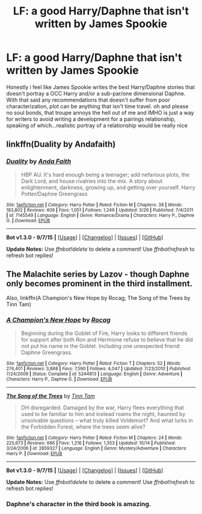 #+TITLE: LF: a good Harry/Daphne that isn't written by James Spookie

* LF: a good Harry/Daphne that isn't written by James Spookie
:PROPERTIES:
:Author: Magnus_Omega
:Score: 13
:DateUnix: 1449334303.0
:DateShort: 2015-Dec-05
:FlairText: Request
:END:
Honestly i feel like James Spookie writes the best Harry/Daphne stories that doesn't portray a OCC Harry and/or a sub-par/one dimensional Daphne. With that said any recommendations that doesn't suffer from poor characterization, plot can be anything that isn't time travel. oh and please no soul bonds, that troupe annoys the hell out of me and IMHO is just a way for writers to avoid writing a development for a pairings relationship, speaking of which...realistic portray of a relationship would be really nice


** linkffn(Duality by Andafaith)
:PROPERTIES:
:Author: wordhammer
:Score: 3
:DateUnix: 1449349011.0
:DateShort: 2015-Dec-06
:END:

*** [[http://www.fanfiction.net/s/7145549/1/][*/Duality/*]] by [[https://www.fanfiction.net/u/1191684/Anda-Faith][/Anda Faith/]]

#+begin_quote
  HBP AU. It's hard enough being a teenager; add nefarious plots, the Dark Lord, and house rivalries into the mix. A story about enlightenment, darkness, growing up, and getting over yourself. Harry Potter/Daphne Greengrass
#+end_quote

^{/Site/: [[http://www.fanfiction.net/][fanfiction.net]] *|* /Category/: Harry Potter *|* /Rated/: Fiction M *|* /Chapters/: 38 *|* /Words/: 183,802 *|* /Reviews/: 409 *|* /Favs/: 1,051 *|* /Follows/: 1,249 *|* /Updated/: 3/29 *|* /Published/: 7/4/2011 *|* /id/: 7145549 *|* /Language/: English *|* /Genre/: Romance/Drama *|* /Characters/: Harry P., Daphne G. *|* /Download/: [[http://www.p0ody-files.com/ff_to_ebook/mobile/makeEpub.php?id=7145549][EPUB]]}

--------------

*Bot v1.3.0 - 9/7/15* *|* [[[https://github.com/tusing/reddit-ffn-bot/wiki/Usage][Usage]]] | [[[https://github.com/tusing/reddit-ffn-bot/wiki/Changelog][Changelog]]] | [[[https://github.com/tusing/reddit-ffn-bot/issues/][Issues]]] | [[[https://github.com/tusing/reddit-ffn-bot/][GitHub]]]

*Update Notes:* Use /ffnbot!delete/ to delete a comment! Use /ffnbot!refresh/ to refresh bot replies!
:PROPERTIES:
:Author: FanfictionBot
:Score: 1
:DateUnix: 1449349033.0
:DateShort: 2015-Dec-06
:END:


** The Malachite series by Lazov - though Daphne only becomes prominent in the third installment.

Also, linkffn(A Champion's New Hope by Rocag; The Song of the Trees by Tinn Tam)
:PROPERTIES:
:Author: Almavet
:Score: 2
:DateUnix: 1449364112.0
:DateShort: 2015-Dec-06
:END:

*** [[http://www.fanfiction.net/s/5244813/1/][*/A Champion's New Hope/*]] by [[https://www.fanfiction.net/u/618039/Rocag][/Rocag/]]

#+begin_quote
  Beginning during the Goblet of Fire, Harry looks to different friends for support after both Ron and Hermione refuse to believe that he did not put his name in the Goblet. Including one unexpected friend: Daphne Greengrass.
#+end_quote

^{/Site/: [[http://www.fanfiction.net/][fanfiction.net]] *|* /Category/: Harry Potter *|* /Rated/: Fiction T *|* /Chapters/: 52 *|* /Words/: 274,401 *|* /Reviews/: 3,868 *|* /Favs/: 7,590 *|* /Follows/: 4,047 *|* /Updated/: 7/23/2010 *|* /Published/: 7/24/2009 *|* /Status/: Complete *|* /id/: 5244813 *|* /Language/: English *|* /Genre/: Adventure *|* /Characters/: Harry P., Daphne G. *|* /Download/: [[http://www.p0ody-files.com/ff_to_ebook/mobile/makeEpub.php?id=5244813][EPUB]]}

--------------

[[http://www.fanfiction.net/s/2859327/1/][*/The Song of the Trees/*]] by [[https://www.fanfiction.net/u/983391/Tinn-Tam][/Tinn Tam/]]

#+begin_quote
  DH disregarded. Damaged by the war, Harry flees everything that used to be familiar to him and instead roams the night, haunted by unsolvable questions -- what truly killed Voldemort? And what lurks in the Forbidden Forest, where the trees seem alive?
#+end_quote

^{/Site/: [[http://www.fanfiction.net/][fanfiction.net]] *|* /Category/: Harry Potter *|* /Rated/: Fiction M *|* /Chapters/: 24 *|* /Words/: 225,673 *|* /Reviews/: 666 *|* /Favs/: 1,216 *|* /Follows/: 1,353 *|* /Updated/: 10/14 *|* /Published/: 3/24/2006 *|* /id/: 2859327 *|* /Language/: English *|* /Genre/: Mystery/Adventure *|* /Characters/: Harry P. *|* /Download/: [[http://www.p0ody-files.com/ff_to_ebook/mobile/makeEpub.php?id=2859327][EPUB]]}

--------------

*Bot v1.3.0 - 9/7/15* *|* [[[https://github.com/tusing/reddit-ffn-bot/wiki/Usage][Usage]]] | [[[https://github.com/tusing/reddit-ffn-bot/wiki/Changelog][Changelog]]] | [[[https://github.com/tusing/reddit-ffn-bot/issues/][Issues]]] | [[[https://github.com/tusing/reddit-ffn-bot/][GitHub]]]

*Update Notes:* Use /ffnbot!delete/ to delete a comment! Use /ffnbot!refresh/ to refresh bot replies!
:PROPERTIES:
:Author: FanfictionBot
:Score: 1
:DateUnix: 1449364183.0
:DateShort: 2015-Dec-06
:END:


*** Daphne's character in the third book is amazing.
:PROPERTIES:
:Author: Zantroy
:Score: 1
:DateUnix: 1449385176.0
:DateShort: 2015-Dec-06
:END:
